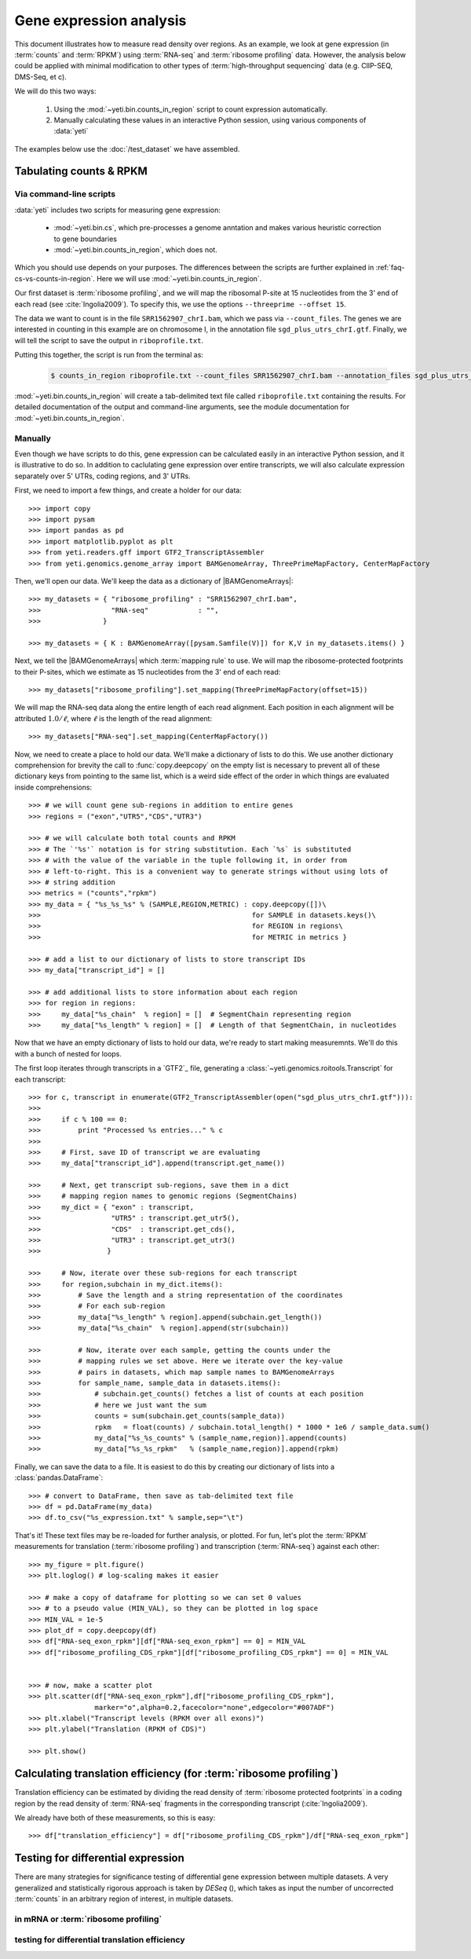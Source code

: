Gene expression analysis
========================

This document illustrates how to measure read density over regions. As 
an example, we look at gene expression (in :term:`counts` and :term:`RPKM`)
using :term:`RNA-seq` and :term:`ribosome profiling` data. However, the
analysis below could be applied with minimal modification to other 
types of :term:`high-throughput sequencing` data (e.g. ClIP-SEQ, DMS-Seq,
et c).

We will do this two ways:

 #. Using the :mod:`~yeti.bin.counts_in_region` script to count expression
    automatically.

 #. Manually calculating these values in an interactive Python session,
    using various components of :data:`yeti`

The examples below use the :doc:`/test_dataset` we have assembled. 


Tabulating counts & RPKM
------------------------

Via command-line scripts
........................

:data:`yeti` includes two scripts for measuring gene expression:

  * :mod:`~yeti.bin.cs`, which pre-processes a genome anntation and makes
    various heuristic correction to gene boundaries

  * :mod:`~yeti.bin.counts_in_region`, which does not.

Which you should use depends on your purposes. The differences between
the scripts are further explained in :ref:`faq-cs-vs-counts-in-region`.
Here we will use :mod:`~yeti.bin.counts_in_region`.

Our first dataset is :term:`ribosome profiling`, and we will map the ribosomal
P-site at 15 nucleotides from the 3' end of each read (see :cite:`Ingolia2009`).
To specify this, we use the options ``--threeprime --offset 15``.

The data we want to count is in the file ``SRR1562907_chrI.bam``, which we pass
via ``--count_files``. The genes we are interested in counting in this example
are on chromosome I, in the annotation file ``sgd_plus_utrs_chrI.gtf``. Finally,
we will tell the script to save the output in ``riboprofile.txt``.

Putting this together, the script is run from the terminal as:

 .. code-block:: shell

    $ counts_in_region riboprofile.txt --count_files SRR1562907_chrI.bam --annotation_files sgd_plus_utrs_chrI.gtf --threeprime --offset 15

:mod:`~yeti.bin.counts_in_region` will create a tab-delimited text file called
``riboprofile.txt`` containing the results. For detailed documentation of the output
and command-line arguments, see the module documentation for :mod:`~yeti.bin.counts_in_region`.


Manually
........

Even though we have scripts to do this, gene expression can be calculated easily
in an interactive Python session, and it is illustrative to do so. In addition
to caclulating gene expression over entire transcripts, we will also calculate
expression separately over 5' UTRs, coding regions, and 3' UTRs.

First, we need to import a few things, and create a holder for our data::

    >>> import copy
    >>> import pysam
    >>> import pandas as pd
    >>> import matplotlib.pyplot as plt
    >>> from yeti.readers.gff import GTF2_TranscriptAssembler
    >>> from yeti.genomics.genome_array import BAMGenomeArray, ThreePrimeMapFactory, CenterMapFactory

.. TODO find an RNA-seq dataset

Then, we'll open our data. We'll keep the data as a dictionary of |BAMGenomeArrays|::

    >>> my_datasets = { "ribosome_profiling" : "SRR1562907_chrI.bam",
    >>>                 "RNA-seq"            : "",
    >>>               }

    >>> my_datasets = { K : BAMGenomeArray([pysam.Samfile(V)]) for K,V in my_datasets.items() }

 
Next, we tell the |BAMGenomeArrays| which :term:`mapping rule` to use. We
will map the ribosome-protected footprints to their P-sites, which we estimate
as 15 nucleotides from the 3' end of each read::

    >>> my_datasets["ribosome_profiling"].set_mapping(ThreePrimeMapFactory(offset=15))

We will map the RNA-seq data along the entire length of each read alignment.
Each position in each alignment will be attributed :math:`1.0 / \ell`, where 
:math:`\ell` is the length of the read alignment::

    >>> my_datasets["RNA-seq"].set_mapping(CenterMapFactory())

Now, we need to create a place to hold our data. We'll make a dictionary of lists
to do this. We use another dictionary comprehension for brevity the call to
:func:`copy.deepcopy` on the empty list is necessary to prevent all of these
dictionary keys from pointing to the same list, which is a weird side effect
of the order in which things are evaluated inside comprehensions::

    >>> # we will count gene sub-regions in addition to entire genes
    >>> regions = ("exon","UTR5","CDS","UTR3")

    >>> # we will calculate both total counts and RPKM
    >>> # The `'%s'` notation is for string substitution. Each `%s` is substituted
    >>> # with the value of the variable in the tuple following it, in order from
    >>> # left-to-right. This is a convenient way to generate strings without using lots of
    >>> # string addition 
    >>> metrics = ("counts","rpkm")
    >>> my_data = { "%s_%s_%s" % (SAMPLE,REGION,METRIC) : copy.deepcopy([])\
    >>>                                                   for SAMPLE in datasets.keys()\
    >>>                                                   for REGION in regions\
    >>>                                                   for METRIC in metrics }

    >>> # add a list to our dictionary of lists to store transcript IDs
    >>> my_data["transcript_id"] = []

    >>> # add additional lists to store information about each region
    >>> for region in regions:
    >>>     my_data["%s_chain"  % region] = []  # SegmentChain representing region
    >>>     my_data["%s_length" % region] = []  # Length of that SegmentChain, in nucleotides


Now that we have an empty dictionary of lists to hold our data, we're ready to start
making measuremnts. We'll do this with a bunch of nested for loops.

The first loop iterates through transcripts in a `GTF2`_ file, generating a
:class:`~yeti.genomics.roitools.Transcript` for each transcript::

    >>> for c, transcript in enumerate(GTF2_TranscriptAssembler(open("sgd_plus_utrs_chrI.gtf"))):
    >>> 
    >>>     if c % 100 == 0:
    >>>         print "Processed %s entries..." % c
    >>>     
    >>>     # First, save ID of transcript we are evaluating
    >>>     my_data["transcript_id"].append(transcript.get_name())

    >>>     # Next, get transcript sub-regions, save them in a dict
    >>>     # mapping region names to genomic regions (SegmentChains)
    >>>     my_dict = { "exon" : transcript,
    >>>                 "UTR5" : transcript.get_utr5(),
    >>>                 "CDS"  : transcript.get_cds(),
    >>>                 "UTR3" : transcript.get_utr3()
    >>>                }

    >>>     # Now, iterate over these sub-regions for each transcript
    >>>     for region,subchain in my_dict.items():
    >>>         # Save the length and a string representation of the coordinates
    >>>         # For each sub-region
    >>>         my_data["%s_length" % region].append(subchain.get_length())
    >>>         my_data["%s_chain"  % region].append(str(subchain))

    >>>         # Now, iterate over each sample, getting the counts under the 
    >>>         # mapping rules we set above. Here we iterate over the key-value
    >>>         # pairs in datasets, which map sample names to BAMGenomeArrays
    >>>         for sample_name, sample_data in datasets.items():
    >>>             # subchain.get_counts() fetches a list of counts at each position
    >>>             # here we just want the sum
    >>>             counts = sum(subchain.get_counts(sample_data))
    >>>             rpkm   = float(counts) / subchain.total_length() * 1000 * 1e6 / sample_data.sum()
    >>>             my_data["%s_%s_counts" % (sample_name,region)].append(counts)
    >>>             my_data["%s_%s_rpkm"   % (sample_name,region)].append(rpkm)

Finally, we can save the data to a file. It is easiest to do this by creating 
our dictionary of lists into a :class:`pandas.DataFrame`::

    >>> # convert to DataFrame, then save as tab-delimited text file
    >>> df = pd.DataFrame(my_data)
    >>> df.to_csv("%s_expression.txt" % sample,sep="\t")

That's it! These text files may be re-loaded for further analysis, or plotted.
For fun, let's plot the :term:`RPKM` measurements for translation
(:term:`ribosome profiling`) and transcription (:term:`RNA-seq`) against
each other::

    >>> my_figure = plt.figure()
    >>> plt.loglog() # log-scaling makes it easier

    >>> # make a copy of dataframe for plotting so we can set 0 values
    >>> # to a pseudo value (MIN_VAL), so they can be plotted in log space
    >>> MIN_VAL = 1e-5
    >>> plot_df = copy.deepcopy(df)
    >>> df["RNA-seq_exon_rpkm"][df["RNA-seq_exon_rpkm"] == 0] = MIN_VAL
    >>> df["ribosome_profiling_CDS_rpkm"][df["ribosome_profiling_CDS_rpkm"] == 0] = MIN_VAL


    >>> # now, make a scatter plot
    >>> plt.scatter(df["RNA-seq_exon_rpkm"],df["ribosome_profiling_CDS_rpkm"],
                    marker="o",alpha=0.2,facecolor="none",edgecolor="#007ADF")
    >>> plt.xlabel("Transcript levels (RPKM over all exons)")
    >>> plt.ylabel("Translation (RPKM of CDS)")

    >>> plt.show()



.. TODO : make image & insert here


Calculating translation efficiency (for :term:`ribosome profiling`)
-------------------------------------------------------------------

Translation efficiency can be estimated by dividing the read density of
:term:`ribosome protected footprints` in a coding region by the read density
of :term:`RNA-seq` fragments in the corresponding transcript (:cite:`Ingolia2009`).

We already have both of these measurements, so this is easy::

    >>> df["translation_efficiency"] = df["ribosome_profiling_CDS_rpkm"]/df["RNA-seq_exon_rpkm"]


Testing for differential expression
-----------------------------------

.. TODO : DESeq paper reference

There are many strategies for significance testing of differential gene expression
between multiple datasets. A very generalized and statistically rigorous approach
is taken by `DESeq` (), which takes as input the number of uncorrected :term:`counts`
in an arbitrary region of interest, in multiple datasets. 

.. TODO : learn DESeq or grab examples from Liz

.. TODO : can DESeq do differential translation efficiency?


in mRNA or :term:`ribosome profiling`
.....................................

testing for differential translation efficiency
...............................................

.. TODO : test examples in this document!!!

